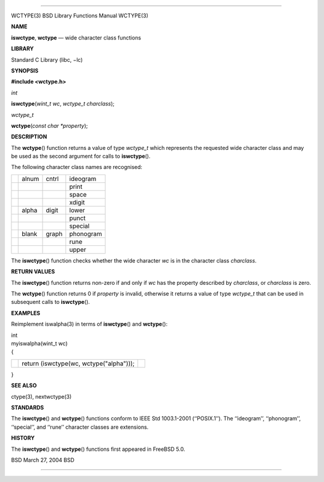 --------------

WCTYPE(3) BSD Library Functions Manual WCTYPE(3)

**NAME**

**iswctype**, **wctype** — wide character class functions

**LIBRARY**

Standard C Library (libc, −lc)

**SYNOPSIS**

**#include <wctype.h>**

*int*

**iswctype**\ (*wint_t wc*, *wctype_t charclass*);

*wctype_t*

**wctype**\ (*const char *property*);

**DESCRIPTION**

The **wctype**\ () function returns a value of type *wctype_t* which
represents the requested wide character class and may be used as the
second argument for calls to **iswctype**\ ().

The following character class names are recognised:

+-----------------+-----------------+-----------------+-----------------+
|                 | alnum           | cntrl           | ideogram        |
+-----------------+-----------------+-----------------+-----------------+
|                 |                 |                 | print           |
+-----------------+-----------------+-----------------+-----------------+
|                 |                 |                 | space           |
+-----------------+-----------------+-----------------+-----------------+
|                 |                 |                 | xdigit          |
+-----------------+-----------------+-----------------+-----------------+
|                 | alpha           | digit           | lower           |
+-----------------+-----------------+-----------------+-----------------+
|                 |                 |                 | punct           |
+-----------------+-----------------+-----------------+-----------------+
|                 |                 |                 | special         |
+-----------------+-----------------+-----------------+-----------------+
|                 | blank           | graph           | phonogram       |
+-----------------+-----------------+-----------------+-----------------+
|                 |                 |                 | rune            |
+-----------------+-----------------+-----------------+-----------------+
|                 |                 |                 | upper           |
+-----------------+-----------------+-----------------+-----------------+

The **iswctype**\ () function checks whether the wide character *wc* is
in the character class *charclass*.

**RETURN VALUES**

The **iswctype**\ () function returns non-zero if and only if *wc* has
the property described by *charclass*, or *charclass* is zero.

The **wctype**\ () function returns 0 if *property* is invalid,
otherwise it returns a value of type *wctype_t* that can be used in
subsequent calls to **iswctype**\ ().

**EXAMPLES**

Reimplement iswalpha(3) in terms of **iswctype**\ () and **wctype**\ ():

| int
| myiswalpha(wint_t wc)
| {

+-----------------------+-----------------------+-----------------------+
|                       | return (iswctype(wc,  |                       |
|                       | wctype("alpha")));    |                       |
+-----------------------+-----------------------+-----------------------+

}

**SEE ALSO**

ctype(3), nextwctype(3)

**STANDARDS**

The **iswctype**\ () and **wctype**\ () functions conform to IEEE Std
1003.1-2001 (‘‘POSIX.1’’). The ‘‘ideogram’’, ‘‘phonogram’’, ‘‘special’’,
and ‘‘rune’’ character classes are extensions.

**HISTORY**

The **iswctype**\ () and **wctype**\ () functions first appeared in
FreeBSD 5.0.

BSD March 27, 2004 BSD

--------------

.. Copyright (c) 1990, 1991, 1993
..	The Regents of the University of California.  All rights reserved.
..
.. This code is derived from software contributed to Berkeley by
.. Chris Torek and the American National Standards Committee X3,
.. on Information Processing Systems.
..
.. Redistribution and use in source and binary forms, with or without
.. modification, are permitted provided that the following conditions
.. are met:
.. 1. Redistributions of source code must retain the above copyright
..    notice, this list of conditions and the following disclaimer.
.. 2. Redistributions in binary form must reproduce the above copyright
..    notice, this list of conditions and the following disclaimer in the
..    documentation and/or other materials provided with the distribution.
.. 3. Neither the name of the University nor the names of its contributors
..    may be used to endorse or promote products derived from this software
..    without specific prior written permission.
..
.. THIS SOFTWARE IS PROVIDED BY THE REGENTS AND CONTRIBUTORS ``AS IS'' AND
.. ANY EXPRESS OR IMPLIED WARRANTIES, INCLUDING, BUT NOT LIMITED TO, THE
.. IMPLIED WARRANTIES OF MERCHANTABILITY AND FITNESS FOR A PARTICULAR PURPOSE
.. ARE DISCLAIMED.  IN NO EVENT SHALL THE REGENTS OR CONTRIBUTORS BE LIABLE
.. FOR ANY DIRECT, INDIRECT, INCIDENTAL, SPECIAL, EXEMPLARY, OR CONSEQUENTIAL
.. DAMAGES (INCLUDING, BUT NOT LIMITED TO, PROCUREMENT OF SUBSTITUTE GOODS
.. OR SERVICES; LOSS OF USE, DATA, OR PROFITS; OR BUSINESS INTERRUPTION)
.. HOWEVER CAUSED AND ON ANY THEORY OF LIABILITY, WHETHER IN CONTRACT, STRICT
.. LIABILITY, OR TORT (INCLUDING NEGLIGENCE OR OTHERWISE) ARISING IN ANY WAY
.. OUT OF THE USE OF THIS SOFTWARE, EVEN IF ADVISED OF THE POSSIBILITY OF
.. SUCH DAMAGE.

